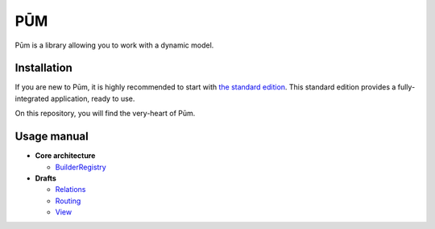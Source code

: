 PŪM
===

Pūm is a library allowing you to work with a dynamic model.

Installation
------------

If you are new to Pūm, it is highly recommended to start with `the standard edition <https://github.com/les-argonautes/pum-standard-edition>`_. This standard edition provides a fully-integrated application, ready to use.

On this repository, you will find the very-heart of Pūm.

Usage manual
------------

* **Core architecture**

  * `BuilderRegistry <doc/core/builder-registry.rst>`_

* **Drafts**

  * `Relations <doc/draft/relations.rst>`_
  * `Routing <doc/draft/routing.rst>`_
  * `View <doc/draft/view.rst>`_
